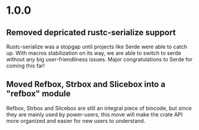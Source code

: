 * 1.0.0
** Removed depricated rustc-serialize support
 Rustc-serialize was a stopgap until projects like Serde were able to catch up.
 With macros stabilization on its way, we are able to switch to serde without any
 big user-friendliness issues.  Major congratulations to Serde for coming this far!

** Moved Refbox, Strbox and Slicebox into a "refbox" module
 Refbox, Strbox and Slicebox are still an integral piece of bincode, but since
 they are mainly used by power-users, this move will make the crate API more organized
 and easier for new users to understand.
